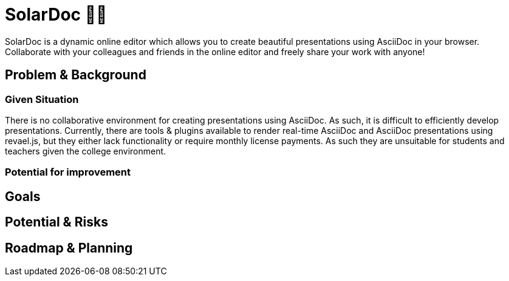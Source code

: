 = SolarDoc 🌌✨

SolarDoc is a dynamic online editor which allows you to create beautiful presentations using AsciiDoc in your browser. Collaborate with your colleagues and friends in the online editor and freely share your work with anyone! 

== Problem & Background

=== Given Situation

There is no collaborative environment for creating presentations using AsciiDoc. As such, it is difficult to efficiently develop presentations. Currently, there are tools & plugins available to render real-time AsciiDoc and AsciiDoc presentations using revael.js, but they either lack functionality or require monthly license payments. As such they are unsuitable for students and teachers given the college environment. 

=== Potential for improvement



== Goals



== Potential & Risks



== Roadmap & Planning



